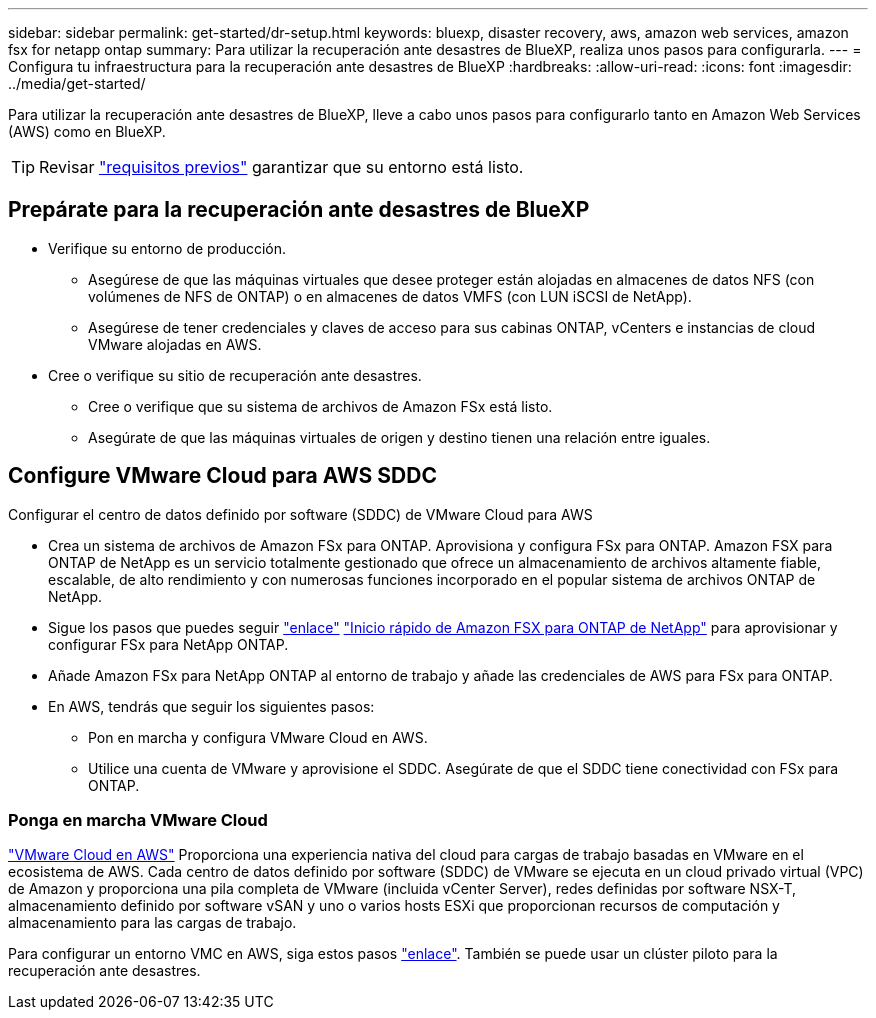 ---
sidebar: sidebar 
permalink: get-started/dr-setup.html 
keywords: bluexp, disaster recovery, aws, amazon web services, amazon fsx for netapp ontap 
summary: Para utilizar la recuperación ante desastres de BlueXP, realiza unos pasos para configurarla. 
---
= Configura tu infraestructura para la recuperación ante desastres de BlueXP
:hardbreaks:
:allow-uri-read: 
:icons: font
:imagesdir: ../media/get-started/


[role="lead"]
Para utilizar la recuperación ante desastres de BlueXP, lleve a cabo unos pasos para configurarlo tanto en Amazon Web Services (AWS) como en BlueXP.


TIP: Revisar link:../get-started/dr-prerequisites.html["requisitos previos"] garantizar que su entorno está listo.



== Prepárate para la recuperación ante desastres de BlueXP

* Verifique su entorno de producción.
+
** Asegúrese de que las máquinas virtuales que desee proteger están alojadas en almacenes de datos NFS (con volúmenes de NFS de ONTAP) o en almacenes de datos VMFS (con LUN iSCSI de NetApp).
** Asegúrese de tener credenciales y claves de acceso para sus cabinas ONTAP, vCenters e instancias de cloud VMware alojadas en AWS.


* Cree o verifique su sitio de recuperación ante desastres.
+
** Cree o verifique que su sistema de archivos de Amazon FSx está listo.
** Asegúrate de que las máquinas virtuales de origen y destino tienen una relación entre iguales.






== Configure VMware Cloud para AWS SDDC

Configurar el centro de datos definido por software (SDDC) de VMware Cloud para AWS

* Crea un sistema de archivos de Amazon FSx para ONTAP. Aprovisiona y configura FSx para ONTAP. Amazon FSX para ONTAP de NetApp es un servicio totalmente gestionado que ofrece un almacenamiento de archivos altamente fiable, escalable, de alto rendimiento y con numerosas funciones incorporado en el popular sistema de archivos ONTAP de NetApp.
* Sigue los pasos que puedes seguir https://docs.netapp.com/us-en/netapp-solutions/ehc/aws/aws-native-overview.html["enlace"^] https://docs.netapp.com/us-en/bluexp-fsx-ontap/start/task-getting-started-fsx.html["Inicio rápido de Amazon FSX para ONTAP de NetApp"] para aprovisionar y configurar FSx para NetApp ONTAP.
* Añade Amazon FSx para NetApp ONTAP al entorno de trabajo y añade las credenciales de AWS para FSx para ONTAP.
* En AWS, tendrás que seguir los siguientes pasos:
+
** Pon en marcha y configura VMware Cloud en AWS.
** Utilice una cuenta de VMware y aprovisione el SDDC. Asegúrate de que el SDDC tiene conectividad con FSx para ONTAP.






=== Ponga en marcha VMware Cloud

https://www.vmware.com/products/vmc-on-aws.html["VMware Cloud en AWS"^] Proporciona una experiencia nativa del cloud para cargas de trabajo basadas en VMware en el ecosistema de AWS. Cada centro de datos definido por software (SDDC) de VMware se ejecuta en un cloud privado virtual (VPC) de Amazon y proporciona una pila completa de VMware (incluida vCenter Server), redes definidas por software NSX-T, almacenamiento definido por software vSAN y uno o varios hosts ESXi que proporcionan recursos de computación y almacenamiento para las cargas de trabajo.

Para configurar un entorno VMC en AWS, siga estos pasos https://docs.netapp.com/us-en/netapp-solutions/ehc/aws/aws-setup.html["enlace"^]. También se puede usar un clúster piloto para la recuperación ante desastres.
